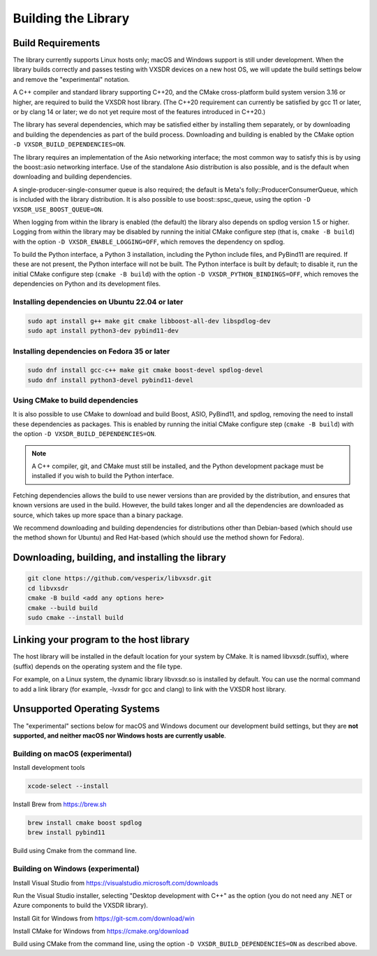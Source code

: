 ..
   Copyright (c) 2023 Vesperix Corporation
   SPDX-License-Identifier: CC-BY-SA-4.0

Building the Library
====================

Build Requirements
------------------

The library currently supports Linux hosts only; macOS and Windows
support is still under development.
When the library builds correctly and passes testing with VXSDR devices on a
new host OS, we will update the build settings below and remove the "experimental" notation.

A C++ compiler and standard library supporting C++20, and the CMake cross-platform build
system version 3.16 or higher, are required to build the VXSDR host library. (The C++20
requirement can currently be satisfied by gcc 11 or later, or by clang 14 or later;
we do not yet require most of the features introduced in C++20.)

The library has several dependencies, which may be satisfied either by installing them separately,
or by downloading and building the dependencies as part of the build process. Downloading and
building is enabled by the CMake option ``-D VXSDR_BUILD_DEPENDENCIES=ON``.

The library requires an implementation of the Asio networking interface; the most common way to
satisfy this is by using the boost::asio networking interface. Use of the standalone Asio distribution
is also possible, and is the default when downloading and building dependencies.

A single-producer-single-consumer queue is also required; the default is Meta's folly::ProducerConsumerQueue,
which is included with the library distribution. It is also possible to use boost::spsc_queue, using
the option ``-D VXSDR_USE_BOOST_QUEUE=ON``.

When logging from within the library is enabled (the default) the library also depends on spdlog
version 1.5 or higher. Logging from within the library may be disabled by running the initial CMake
configure step (that is, ``cmake -B build``) with the option ``-D VXSDR_ENABLE_LOGGING=OFF``,
which removes the dependency on spdlog.

To build the Python interface, a Python 3 installation, including the Python include files, and
PyBind11 are required. If these are not present, the Python interface will not be built. The Python
interface is built by default; to disable it, run the initial CMake configure step
(``cmake -B build``) with the option ``-D VXSDR_PYTHON_BINDINGS=OFF``, which
removes the dependencies on Python and its development files.

Installing dependencies on Ubuntu 22.04 or later
~~~~~~~~~~~~~~~~~~~~~~~~~~~~~~~~~~~~~~~~~~~~~~~~~

.. highlight:: text
.. code-block::

   sudo apt install g++ make git cmake libboost-all-dev libspdlog-dev
   sudo apt install python3-dev pybind11-dev

Installing dependencies on Fedora 35 or later
~~~~~~~~~~~~~~~~~~~~~~~~~~~~~~~~~~~~~~~~~~~~~~

.. highlight:: text
.. code-block::

   sudo dnf install gcc-c++ make git cmake boost-devel spdlog-devel
   sudo dnf install python3-devel pybind11-devel

Using CMake to build dependencies
~~~~~~~~~~~~~~~~~~~~~~~~~~~~~~~~~~
It is also possible to use CMake to download and build Boost, ASIO, PyBind11, and
spdlog, removing the need to install these dependencies as packages. This is enabled by
running the initial CMake configure step (``cmake -B build``) with the option
``-D VXSDR_BUILD_DEPENDENCIES=ON``.

.. note::

   A C++ compiler, git, and CMake must still be installed, and the Python development package
   must be installed if you wish to build the Python interface.

Fetching dependencies allows the build to use newer versions than
are provided by the distribution, and ensures that known versions are used in the build.
However, the build takes longer and all the dependencies are downloaded as source, which
takes up more space than a binary package.

We recommend downloading and building dependencies for distributions other than Debian-based
(which should use the method shown for Ubuntu) and Red Hat-based (which should use the
method shown for Fedora).

Downloading, building, and installing the library
-------------------------------------------------

.. highlight:: text
.. code-block::

   git clone https://github.com/vesperix/libvxsdr.git
   cd libvxsdr
   cmake -B build <add any options here>
   cmake --build build
   sudo cmake --install build

Linking your program to the host library
----------------------------------------

The host library will be installed in the default location for your system by CMake.
It is named libvxsdr.(suffix), where (suffix) depends on the operating system and the file
type.

For example, on a Linux system, the dynamic library libvxsdr.so is installed by default.
You can use the normal command to add a link library
(for example, -lvxsdr for gcc and clang) to link with the VXSDR host library.

Unsupported Operating Systems
-----------------------------

The "experimental" sections below for macOS and Windows document our development
build settings, but they are **not supported, and neither macOS nor Windows hosts are currently usable**.

Building on macOS (experimental)
~~~~~~~~~~~~~~~~~~~~~~~~~~~~~~~~
Install development tools

.. highlight:: text
.. code-block::

   xcode-select --install

Install Brew from https://brew.sh

.. highlight:: text
.. code-block::

   brew install cmake boost spdlog
   brew install pybind11

Build using Cmake from the command line.

Building on Windows (experimental)
~~~~~~~~~~~~~~~~~~~~~~~~~~~~~~~~~~
Install Visual Studio from https://visualstudio.microsoft.com/downloads

Run the  Visual Studio installer, selecting "Desktop development with C++"
as the option (you do not need any .NET or Azure components to build the
VXSDR library).

Install Git for Windows from https://git-scm.com/download/win

Install CMake for Windows from https://cmake.org/download

Build using CMake from the command line, using the option
``-D VXSDR_BUILD_DEPENDENCIES=ON`` as described above.
